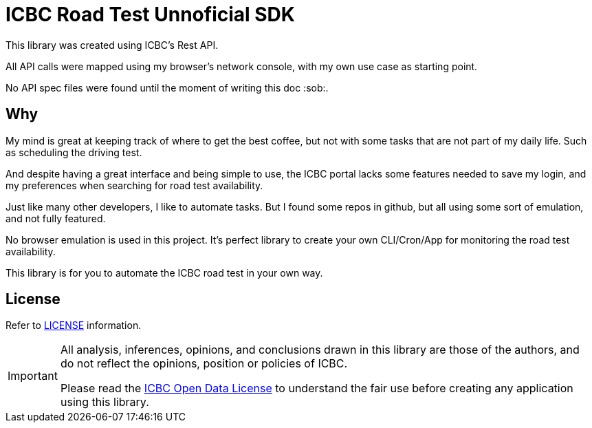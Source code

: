 # ICBC Road Test Unnoficial SDK

This library was created using ICBC's Rest API.

All API calls were mapped using my browser's network console, with my own use case as starting point.

No API spec files were found until the moment of writing this doc :sob:.

## Why

My mind is great at keeping track of where to get the best coffee, but not with some tasks that are not part of my daily life. Such as scheduling the driving test.

And despite having a great interface and being simple to use, the ICBC portal lacks some features needed to save my login, and my preferences when searching for road test availability.

Just like many other developers, I like to automate tasks. But I found some repos in github, but all using some sort of emulation, and not fully featured.

No browser emulation is used in this project. It's perfect library to create your own CLI/Cron/App for monitoring the road test availability.

This library is for you to automate the ICBC road test in your own way.


## License

Refer to link:LICENSE[LICENSE] information. 

[IMPORTANT]
====
All analysis, inferences, opinions, and conclusions drawn in this library are those of the authors, and do not reflect the opinions, position or policies of ICBC.

Please read the https://www.icbc.com/policies/Pages/open-data-licence.aspx[ICBC Open Data License] to understand the fair use before creating any application using this library.
====

